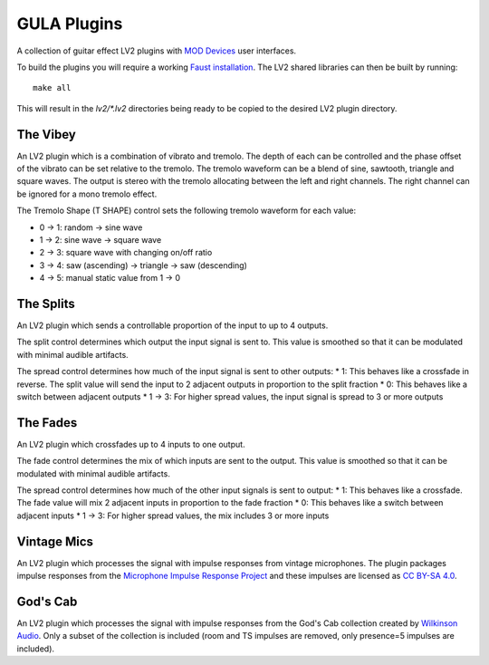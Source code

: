 GULA Plugins
------------

A collection of guitar effect LV2 plugins with `MOD Devices`_ user interfaces.

To build the plugins you will require a working `Faust installation`_. The LV2
shared libraries can then be built by running::

  make all

This will result in the `lv2/*.lv2` directories being ready to be copied to the
desired LV2 plugin directory.

The Vibey
=========

An LV2 plugin which is a combination of vibrato and tremolo. The depth of
each can be controlled and the phase offset of the vibrato can be set
relative to the tremolo. The tremolo waveform can be a blend of sine,
sawtooth, triangle and square waves. The output is stereo with the tremolo
allocating between the left and right channels. The right channel can be
ignored for a mono tremolo effect.

The Tremolo Shape (T SHAPE) control sets the following tremolo waveform
for each value:

* 0 -> 1: random -> sine wave
* 1 -> 2: sine wave -> square wave
* 2 -> 3: square wave with changing on/off ratio
* 3 -> 4: saw (ascending) -> triangle -> saw (descending)
* 4 -> 5: manual static value from 1 -> 0

The Splits
==========

An LV2 plugin which sends a controllable proportion of the input to up to 4 outputs.

The split control determines which output the input signal is sent to. This value
is smoothed so that it can be modulated with minimal audible artifacts.

The spread control determines how much of the input signal is sent to other outputs:
* 1: This behaves like a crossfade in reverse. The split value will send the input to 2 adjacent outputs in proportion to the split fraction
* 0: This behaves like a switch between adjacent outputs
* 1 -> 3: For higher spread values, the input signal is spread to 3 or more outputs

The Fades
=========
An LV2 plugin which crossfades up to 4 inputs to one output.

The fade control determines the mix of which inputs are sent to the output. This value
is smoothed so that it can be modulated with minimal audible artifacts.

The spread control determines how much of the other input signals is sent to output:
* 1: This behaves like a crossfade. The fade value will mix 2 adjacent inputs in proportion to the fade fraction
* 0: This behaves like a switch between adjacent inputs
* 1 -> 3: For higher spread values, the mix includes 3 or more inputs

Vintage Mics
============

An LV2 plugin which processes the signal with impulse responses from vintage microphones.
The plugin packages impulse responses from the
`Microphone Impulse Response Project`_ and these impulses are licensed as `CC BY-SA 4.0`_.

God's Cab
=========

An LV2 plugin which processes the signal with impulse responses from the
God's Cab collection created by `Wilkinson Audio`_. Only a subset of the
collection is included (room and TS impulses are removed,
only presence=5 impulses are included).

.. _Faust installation: https://faust.grame.fr/doc/manual/index.html#compiling-and-installing-the-faust-compiler
.. _MOD Devices: https://www.moddevices.com/
.. _Microphone Impulse Response Project: http://micirp.blogspot.com/
.. _CC BY-SA 4.0: https://creativecommons.org/licenses/by-sa/4.0/
.. _Wilkinson Audio: https://wilkinsonaudio.com/
